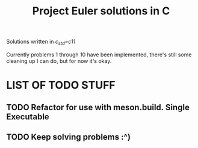 #+TITLE: Project Euler solutions in C
Solutions written in /c_std=c11/

Currently problems 1 through 10 have been implemented, there's still
some cleaning up I can do, but for now it's okay.


* LIST OF TODO STUFF
** TODO Refactor for use with meson.build. Single Executable
** TODO Keep solving problems :^)

